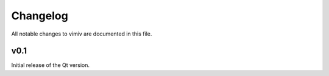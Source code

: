 Changelog
=========

All notable changes to vimiv are documented in this file.

v0.1
----

Initial release of the Qt version.
